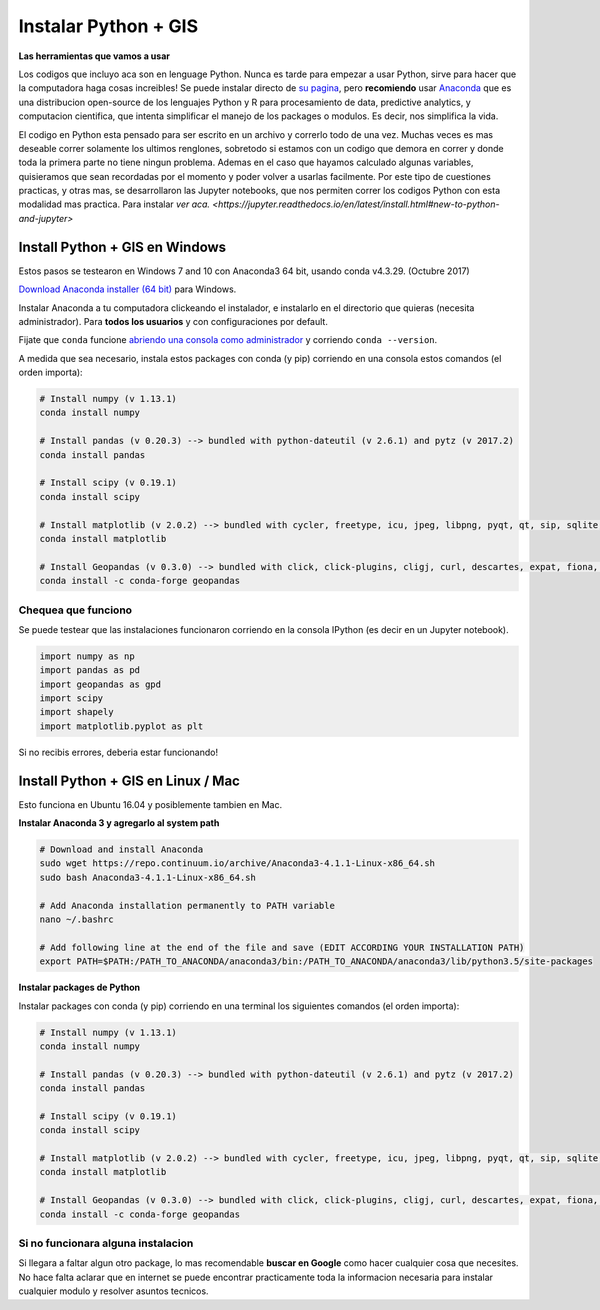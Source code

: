 
Instalar Python + GIS
=====================

**Las herramientas que vamos a usar**

Los codigos que incluyo aca son en lenguage Python. Nunca es tarde para empezar a usar Python, sirve para hacer que la computadora haga cosas increibles! Se puede instalar directo de `su pagina <https://www.python.org/>`_, pero **recomiendo** usar `Anaconda <https://www.continuum.io/anaconda-overview>`_ que es una distribucion open-source de los lenguajes Python y R para procesamiento de data, predictive analytics, y computacion cientifica, que intenta simplificar el manejo de los packages o modulos. Es decir, nos simplifica la vida.

El codigo en Python esta pensado para ser escrito en un archivo y correrlo todo de una vez. Muchas veces es mas deseable correr solamente los ultimos renglones, sobretodo si estamos con un codigo que demora en correr y donde toda la primera parte no tiene ningun problema. Ademas en el caso que hayamos calculado algunas variables, quisieramos que sean recordadas por el momento y poder volver a usarlas facilmente. Por este tipo de cuestiones practicas, y otras mas, se desarrollaron las Jupyter notebooks, que nos permiten correr los codigos Python con esta modalidad mas practica. Para instalar `ver aca. <https://jupyter.readthedocs.io/en/latest/install.html#new-to-python-and-jupyter>`

Install Python + GIS en Windows
-------------------------------

Estos pasos se testearon en Windows 7 and 10 con Anaconda3 64 bit, usando conda v4.3.29. (Octubre 2017)

`Download Anaconda installer (64 bit) <https://www.continuum.io/downloads>`_ para Windows.

Instalar Anaconda a tu computadora clickeando el instalador, e instalarlo en el directorio que quieras (necesita administrador).
Para **todos los usuarios** y con configuraciones por default.

Fijate que ``conda`` funcione `abriendo una consola como administrador <http://www.howtogeek.com/194041/how-to-open-the-command-prompt-as-administrator-in-windows-8.1/>`_ y corriendo ``conda --version``.

A medida que sea necesario, instala estos packages con conda (y pip) corriendo en una consola estos comandos (el orden importa):

.. code::

    # Install numpy (v 1.13.1)
    conda install numpy

    # Install pandas (v 0.20.3) --> bundled with python-dateutil (v 2.6.1) and pytz (v 2017.2)
    conda install pandas

    # Install scipy (v 0.19.1)
    conda install scipy

    # Install matplotlib (v 2.0.2) --> bundled with cycler, freetype, icu, jpeg, libpng, pyqt, qt, sip, sqlite, tornado, zlib
    conda install matplotlib

    # Install Geopandas (v 0.3.0) --> bundled with click, click-plugins, cligj, curl, descartes, expat, fiona, freexl, gdal, geos, hdf4, hdf5, kealib, krb5, libiconv, libnetcdf, libpq, libspatialindex, libspatialite, libtiff, libxml2, munch, openjpeg, pcre, proj4, psycopg2, pyproj, pysal, rtree, shapely, sqlalchemy, xerces-c
    conda install -c conda-forge geopandas


Chequea que funciono
~~~~~~~~~~~~~~~~~~~~

Se puede testear que las instalaciones funcionaron corriendo en la consola IPython (es decir en un Jupyter notebook).

.. code:: python

     import numpy as np
     import pandas as pd
     import geopandas as gpd
     import scipy
     import shapely
     import matplotlib.pyplot as plt

Si no recibis errores, deberia estar funcionando!

Install Python + GIS en Linux / Mac
-----------------------------------

Esto funciona en Ubuntu 16.04 y posiblemente tambien en Mac.

**Instalar Anaconda 3 y agregarlo al system path**

.. code::

    # Download and install Anaconda
    sudo wget https://repo.continuum.io/archive/Anaconda3-4.1.1-Linux-x86_64.sh
    sudo bash Anaconda3-4.1.1-Linux-x86_64.sh

    # Add Anaconda installation permanently to PATH variable
    nano ~/.bashrc

    # Add following line at the end of the file and save (EDIT ACCORDING YOUR INSTALLATION PATH)
    export PATH=$PATH:/PATH_TO_ANACONDA/anaconda3/bin:/PATH_TO_ANACONDA/anaconda3/lib/python3.5/site-packages

**Instalar packages de Python**

Instalar packages con conda (y pip) corriendo en una terminal los siguientes comandos (el orden importa):

.. code::

    # Install numpy (v 1.13.1)
    conda install numpy

    # Install pandas (v 0.20.3) --> bundled with python-dateutil (v 2.6.1) and pytz (v 2017.2)
    conda install pandas

    # Install scipy (v 0.19.1)
    conda install scipy

    # Install matplotlib (v 2.0.2) --> bundled with cycler, freetype, icu, jpeg, libpng, pyqt, qt, sip, sqlite, tornado, zlib
    conda install matplotlib

    # Install Geopandas (v 0.3.0) --> bundled with click, click-plugins, cligj, curl, descartes, expat, fiona, freexl, gdal, geos, hdf4, hdf5, kealib, krb5, libiconv, libnetcdf, libpq, libspatialindex, libspatialite, libtiff, libxml2, munch, openjpeg, pcre, proj4, psycopg2, pyproj, pysal, rtree, shapely, sqlalchemy, xerces-c
    conda install -c conda-forge geopandas

Si no funcionara alguna instalacion
~~~~~~~~~~~~~~~~~~~~~~~~~~~~~~~~~~~

Si llegara a faltar algun otro package, lo mas recomendable **buscar en Google** como hacer cualquier cosa que necesites. No hace falta aclarar que en internet se puede encontrar practicamente toda la informacion necesaria para instalar cualquier modulo y resolver asuntos tecnicos.

